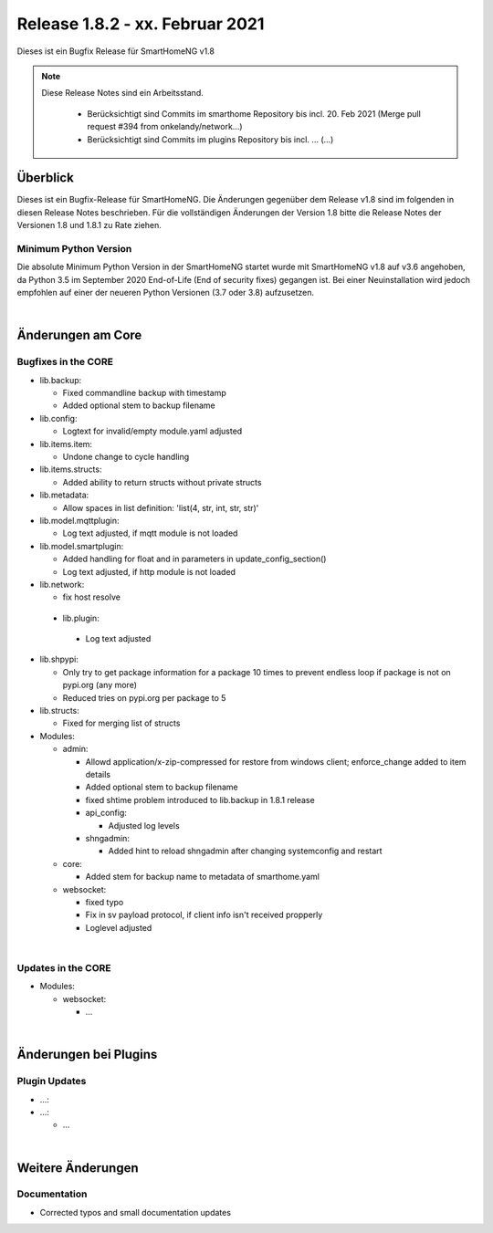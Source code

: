 ================================
Release 1.8.2 - xx. Februar 2021
================================

Dieses ist ein Bugfix Release für SmartHomeNG v1.8

.. note::

    Diese Release Notes sind ein Arbeitsstand.

     - Berücksichtigt sind Commits im smarthome Repository bis incl. 20. Feb 2021
       (Merge pull request #394 from onkelandy/network...)
     - Berücksichtigt sind Commits im plugins Repository bis incl. ...
       (...)


Überblick
=========

Dieses ist ein Bugfix-Release für SmartHomeNG. Die Änderungen gegenüber dem Release v1.8 sind im
folgenden in diesen Release Notes beschrieben. Für die vollständigen Änderungen der Version 1.8
bitte die Release Notes der Versionen 1.8 und 1.8.1 zu Rate ziehen.


Minimum Python Version
----------------------

Die absolute Minimum Python Version in der SmartHomeNG startet wurde mit SmartHomeNG v1.8 auf v3.6 angehoben,
da Python 3.5 im September 2020 End-of-Life (End of security fixes) gegangen ist. Bei einer Neuinstallation
wird jedoch empfohlen auf einer der neueren Python Versionen (3.7 oder 3.8) aufzusetzen.

|

Änderungen am Core
==================

Bugfixes in the CORE
--------------------

* lib.backup:

  * Fixed commandline backup with timestamp
  * Added optional stem to backup filename

* lib.config:

  * Logtext for invalid/empty module.yaml adjusted

* lib.items.item:

  * Undone change to cycle handling

* lib.items.structs:

  * Added ability to return structs without private structs

* lib.metadata:

  * Allow spaces in list definition: 'list(4, str, int, str, str)'

* lib.model.mqttplugin:

  * Log text adjusted, if mqtt module is not loaded

* lib.model.smartplugin:

  * Added handling for float and in parameters in update_config_section()
  * Log text adjusted, if http module is not loaded

* lib.network:

  * fix host resolve

 * lib.plugin:

  * Log text adjusted

* lib.shpypi:

  * Only try to get package information for a package 10 times to prevent endless loop if package is not on pypi.org (any more)
  * Reduced tries on pypi.org per package to 5

* lib.structs:

  * Fixed for merging list of structs

* Modules:

  * admin:

    * Allowd application/x-zip-compressed for restore from windows client; enforce_change added to item details
    * Added optional stem to backup filename
    * fixed shtime problem introduced to lib.backup in 1.8.1 release
    * api_config:

      * Adjusted log levels

    * shngadmin:

      * Added hint to reload shngadmin after changing systemconfig and restart

  * core:

    * Added stem for backup name to metadata of smarthome.yaml

  * websocket:

    * fixed typo
    * Fix in sv payload protocol, if client info isn't received propperly
    * Loglevel adjusted

|

Updates in the CORE
-------------------

* Modules:

  * websocket:

    * ...

|

Änderungen bei Plugins
======================

Plugin Updates
--------------

* ...:

* ...:

  * ...

|

Weitere Änderungen
==================

Documentation
-------------

* Corrected typos and small documentation updates


